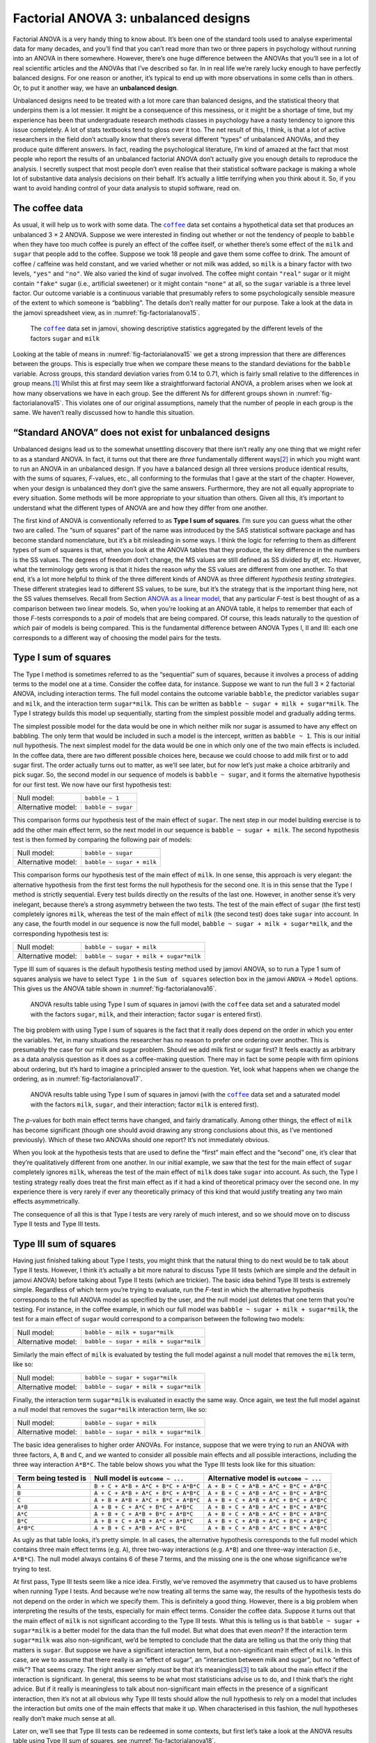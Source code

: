 .. sectionauthor:: `Danielle J. Navarro <https://djnavarro.net/>`_ and `David R. Foxcroft <https://www.davidfoxcroft.com/>`_

Factorial ANOVA 3: unbalanced designs
-------------------------------------

Factorial ANOVA is a very handy thing to know about. It’s been one of
the standard tools used to analyse experimental data for many decades,
and you’ll find that you can’t read more than two or three papers in
psychology without running into an ANOVA in there somewhere. However,
there’s one huge difference between the ANOVAs that you’ll see in a lot
of real scientific articles and the ANOVAs that I’ve described so far.
In in real life we’re rarely lucky enough to have perfectly balanced
designs. For one reason or another, it’s typical to end up with more
observations in some cells than in others. Or, to put it another way, we
have an **unbalanced design**.

Unbalanced designs need to be treated with a lot more care than balanced
designs, and the statistical theory that underpins them is a lot
messier. It might be a consequence of this messiness, or it might be a
shortage of time, but my experience has been that undergraduate research
methods classes in psychology have a nasty tendency to ignore this issue
completely. A lot of stats textbooks tend to gloss over it too. The net
result of this, I think, is that a lot of active researchers in the
field don’t actually know that there’s several different “types” of
unbalanced ANOVAs, and they produce quite different answers. In fact,
reading the psychological literature, I’m kind of amazed at the fact
that most people who report the results of an unbalanced factorial ANOVA
don’t actually give you enough details to reproduce the analysis. I
secretly suspect that most people don’t even realise that their
statistical software package is making a whole lot of substantive data
analysis decisions on their behalf. It’s actually a little terrifying
when you think about it. So, if you want to avoid handing control of
your data analysis to stupid software, read on.

The coffee data
~~~~~~~~~~~~~~~

As usual, it will help us to work with some data. The |coffee|_ data set
contains a hypothetical data set that produces an unbalanced 3 × 2 ANOVA.
Suppose we were interested in finding out whether or not the tendency of people
to ``babble`` when they have too much coffee is purely an effect of the coffee 
itself, or whether there’s some effect of the ``milk`` and ``sugar`` that
people add to the coffee. Suppose we took 18 people and gave them some coffee
to drink. The amount of coffee / caffeine was held constant, and we varied
whether or not milk was added, so ``milk`` is a binary factor with two levels,
``"yes"`` and ``"no"``. We also varied the kind of sugar involved. The coffee
might contain ``"real"`` sugar or it might contain ``"fake"`` sugar (i.e.,
artificial sweetener) or it might contain ``"none"`` at all, so the ``sugar``
variable is a three level factor. Our outcome variable is a continuous variable
that presumably refers to some psychologically sensible measure of the extent
to which someone is “babbling”. The details don’t really matter for our
purpose. Take a look at the data in the jamovi spreadsheet view, as in
:numref:`fig-factorialanova15`\.

.. ----------------------------------------------------------------------------

.. _fig-factorialanova15:
.. figure:: ../_images/lsj_factorialanova15.*
   :alt: Descriptive statistics for the different levels of sugar and milk

   The |coffee|_ data set in jamovi, showing descriptive statistics aggregated
   by the different levels of the factors ``sugar`` and ``milk``
   
.. ----------------------------------------------------------------------------

Looking at the table of means in :numref:`fig-factorialanova15` we get a strong
impression that there are differences between the groups. This is especially
true when we compare these means to the standard deviations for the ``babble``
variable. Across groups, this standard deviation varies from 0.14 to 0.71, 
which is fairly small relative to the differences in group means.\ [#]_ Whilst
this at first may seem like a straightforward factorial ANOVA, a problem arises
when we look at how many observations we have in each group. See the different
*N*\s for different groups shown in :numref:`fig-factorialanova15`. This
violates one of our original assumptions, namely that the number of people in
each group is the same. We haven’t really discussed how to handle this
situation.

“Standard ANOVA” does not exist for unbalanced designs
~~~~~~~~~~~~~~~~~~~~~~~~~~~~~~~~~~~~~~~~~~~~~~~~~~~~~~

Unbalanced designs lead us to the somewhat unsettling discovery that
there isn’t really any one thing that we might refer to as a standard
ANOVA. In fact, it turns out that there are *three* fundamentally
different ways\ [#]_ in which you might want to run an ANOVA in an
unbalanced design. If you have a balanced design all three versions
produce identical results, with the sums of squares, *F*-values,
etc., all conforming to the formulas that I gave at the start of the
chapter. However, when your design is unbalanced they don’t give the
same answers. Furthermore, they are not all equally appropriate to every
situation. Some methods will be more appropriate to your situation than
others. Given all this, it’s important to understand what the different
types of ANOVA are and how they differ from one another.

The first kind of ANOVA is conventionally referred to as **Type I sum of
squares**. I’m sure you can guess what the other two are called. The “sum of
squares” part of the name was introduced by the SAS statistical software
package and has become standard nomenclature, but it’s a bit misleading in some
ways. I think the logic for referring to them as different types of sum of
squares is that, when you look at the ANOVA tables that they produce, the key
difference in the numbers is the SS values. The degrees of freedom don’t
change, the MS values are still defined as SS divided by df, etc. However, what
the terminology gets wrong is that it hides the reason *why* the SS values are
different from one another. To that end, it’s a lot more helpful to think of
the three different kinds of ANOVA as three different *hypothesis testing
strategies*. These different strategies lead to different SS values, to be
sure, but it’s the strategy that is the important thing here, not the SS values
themselves. Recall from Section `ANOVA as a linear model
<Ch14_ANOVA2_06.html#anova-as-a-linear-model>`__, that any particular *F*-test
is best thought of as a comparison between two linear models. So, when you’re
looking at an ANOVA table, it helps to remember that each of those *F*-tests
corresponds to a *pair* of models that are being compared. Of course, this
leads naturally to the question of *which* pair of models is being compared.
This is the fundamental difference between ANOVA Types I, II and III: each one
corresponds to a different way of choosing the model pairs for the tests.

Type I sum of squares
~~~~~~~~~~~~~~~~~~~~~

The Type I method is sometimes referred to as the “sequential” sum of
squares, because it involves a process of adding terms to the model one
at a time. Consider the coffee data, for instance. Suppose we want to
run the full 3 × 2 factorial ANOVA, including interaction
terms. The full model contains the outcome variable ``babble``, the
predictor variables ``sugar`` and ``milk``, and the interaction term
``sugar*milk``. This can be written as
``babble ~ sugar + milk + sugar*milk``. The Type I strategy builds this
model up sequentially, starting from the simplest possible model and
gradually adding terms.

The simplest possible model for the data would be one in which neither
milk nor sugar is assumed to have any effect on babbling. The only term
that would be included in such a model is the intercept, written as
``babble ~ 1``. This is our initial null hypothesis. The next simplest
model for the data would be one in which only one of the two main
effects is included. In the coffee data, there are two different
possible choices here, because we could choose to add milk first or to
add sugar first. The order actually turns out to matter, as we’ll see
later, but for now let’s just make a choice arbitrarily and pick sugar.
So, the second model in our sequence of models is ``babble ~ sugar``,
and it forms the alternative hypothesis for our first test. We now have
our first hypothesis test:

================== ==================
Null model:        ``babble ~ 1``
Alternative model: ``babble ~ sugar``
================== ==================

This comparison forms our hypothesis test of the main effect of
``sugar``. The next step in our model building exercise is to add the
other main effect term, so the next model in our sequence is
``babble ~ sugar + milk``. The second hypothesis test is then formed by
comparing the following pair of models:

================== =========================
Null model:        ``babble ~ sugar``
Alternative model: ``babble ~ sugar + milk``
================== =========================

This comparison forms our hypothesis test of the main effect of
``milk``. In one sense, this approach is very elegant: the alternative
hypothesis from the first test forms the null hypothesis for the second
one. It is in this sense that the Type I method is strictly sequential.
Every test builds directly on the results of the last one. However, in
another sense it’s very inelegant, because there’s a strong asymmetry
between the two tests. The test of the main effect of ``sugar`` (the
first test) completely ignores ``milk``, whereas the test of the main
effect of ``milk`` (the second test) does take ``sugar`` into account.
In any case, the fourth model in our sequence is now the full model,
``babble ~ sugar + milk + sugar*milk``, and the corresponding hypothesis
test is:

================== ======================================
Null model:        ``babble ~ sugar + milk``
Alternative model: ``babble ~ sugar + milk + sugar*milk``
================== ======================================

Type III sum of squares is the default hypothesis testing method used by jamovi
ANOVA, so to run a Type 1 sum of squares analysis we have to select ``Type 1``
in the ``Sum of squares`` selection box in the jamovi ``ANOVA`` → ``Model``
options. This gives us the ANOVA table shown in :numref:`fig-factorialanova16`.

.. ----------------------------------------------------------------------------

.. _fig-factorialanova16:
.. figure:: ../_images/lsj_factorialanova16.*
   :alt: Results table using Type I sum of squares, factor sugar entered first

   ANOVA results table using Type I sum of squares in jamovi (with the
   |coffee| data set and a saturated model with the factors ``sugar``,
   ``milk``, and their interaction; factor ``sugar`` is entered first).
   
.. ----------------------------------------------------------------------------

The big problem with using Type I sum of squares is the fact that it really
does depend on the order in which you enter the variables. Yet, in many
situations the researcher has no reason to prefer one ordering over another.
This is presumably the case for our milk and sugar problem. Should we add milk
first or sugar first? It feels exactly as arbitrary as a data analysis question
as it does as a coffee-making question. There may in fact be some people with
firm opinions about ordering, but it’s hard to imagine a principled answer to
the question. Yet, look what happens when we change the ordering, as in
:numref:`fig-factorialanova17`.

.. ----------------------------------------------------------------------------

.. _fig-factorialanova17:
.. figure:: ../_images/lsj_factorialanova17.*
   :alt: Results table using Type I sum of squares, factor milk entered first

   ANOVA results table using Type I sum of squares in jamovi (with the
   |coffee|_ data set and a saturated model with the factors ``milk``,
   ``sugar``, and their interaction; factor ``milk`` is entered first).
   
.. ----------------------------------------------------------------------------

The *p*-values for both main effect terms have changed, and fairly
dramatically. Among other things, the effect of ``milk`` has become
significant (though one should avoid drawing any strong conclusions
about this, as I’ve mentioned previously). Which of these two ANOVAs
should one report? It’s not immediately obvious.

When you look at the hypothesis tests that are used to define the
“first” main effect and the “second” one, it’s clear that they’re
qualitatively different from one another. In our initial example, we saw
that the test for the main effect of ``sugar`` completely ignores
``milk``, whereas the test of the main effect of ``milk`` does take
``sugar`` into account. As such, the Type I testing strategy really does
treat the first main effect as if it had a kind of theoretical primacy
over the second one. In my experience there is very rarely if ever any
theoretically primacy of this kind that would justify treating any two
main effects asymmetrically.

The consequence of all this is that Type I tests are very rarely of much
interest, and so we should move on to discuss Type II tests and Type III
tests.

Type III sum of squares
~~~~~~~~~~~~~~~~~~~~~~~

Having just finished talking about Type I tests, you might think that
the natural thing to do next would be to talk about Type II tests.
However, I think it’s actually a bit more natural to discuss Type III
tests (which are simple and the default in jamovi ANOVA) before talking
about Type II tests (which are trickier). The basic idea behind Type III
tests is extremely simple. Regardless of which term you’re trying to
evaluate, run the *F*-test in which the alternative hypothesis
corresponds to the full ANOVA model as specified by the user, and the
null model just deletes that one term that you’re testing. For instance,
in the coffee example, in which our full model was
``babble ~ sugar + milk + sugar*milk``, the test for a main effect of
``sugar`` would correspond to a comparison between the following two
models:

================== ======================================
Null model:        ``babble ~ milk + sugar*milk``
Alternative model: ``babble ~ sugar + milk + sugar*milk``
================== ======================================

Similarly the main effect of ``milk`` is evaluated by testing the full
model against a null model that removes the ``milk`` term, like so:

================== ======================================
Null model:        ``babble ~ sugar + sugar*milk``
Alternative model: ``babble ~ sugar + milk + sugar*milk``
================== ======================================

Finally, the interaction term ``sugar*milk`` is evaluated in exactly the
same way. Once again, we test the full model against a null model that
removes the ``sugar*milk`` interaction term, like so:

================== ======================================
Null model:        ``babble ~ sugar + milk``
Alternative model: ``babble ~ sugar + milk + sugar*milk``
================== ======================================

The basic idea generalises to higher order ANOVAs. For instance, suppose
that we were trying to run an ANOVA with three factors, ``A``, ``B`` and
``C``, and we wanted to consider all possible main effects and all
possible interactions, including the three way interaction ``A*B*C``.
The table below shows you what the Type III tests look like for this
situation:

+---------------+---------------------+----------------------+
| Term being    | Null model is       | Alternative model is |
| tested is     | ``outcome ~ ...``   | ``outcome ~ ...``    |
+===============+=====================+======================+
| ``A``         | ``B + C + A*B +     | ``A + B + C + A*B +  |
|               | A*C + B*C + A*B*C`` | A*C + B*C + A*B*C``  |
+---------------+---------------------+----------------------+
| ``B``         | ``A + C + A*B +     | ``A + B + C + A*B +  |
|               | A*C + B*C + A*B*C`` | A*C + B*C + A*B*C``  |
+---------------+---------------------+----------------------+
| ``C``         | ``A + B + A*B +     | ``A + B + C + A*B +  |
|               | A*C + B*C + A*B*C`` | A*C + B*C + A*B*C``  |
+---------------+---------------------+----------------------+
| ``A*B``       | ``A + B + C +       | ``A + B + C + A*B +  |
|               | A*C + B*C + A*B*C`` | A*C + B*C + A*B*C``  |
+---------------+---------------------+----------------------+
| ``A*C``       | ``A + B + C +       | ``A + B + C + A*B +  |
|               | A*B + B*C + A*B*C`` | A*C + B*C + A*B*C``  |
+---------------+---------------------+----------------------+
| ``B*C``       | ``A + B + C +       | ``A + B + C + A*B +  |
|               | A*B + A*C + A*B*C`` | A*C + B*C + A*B*C``  |
+---------------+---------------------+----------------------+
| ``A*B*C``     | ``A + B + C +       | ``A + B + C + A*B +  |
|               | A*B + A*C + B*C``   | A*C + B*C + A*B*C``  |
+---------------+---------------------+----------------------+

As ugly as that table looks, it’s pretty simple. In all cases, the
alternative hypothesis corresponds to the full model which contains
three main effect terms (e.g. ``A``), three two-way interactions (e.g.
``A*B``) and one three-way interaction (i.e., ``A*B*C``). The null model
always contains 6 of these 7 terms, and the missing one is the one whose
significance we’re trying to test.

At first pass, Type III tests seem like a nice idea. Firstly, we’ve
removed the asymmetry that caused us to have problems when running Type
I tests. And because we’re now treating all terms the same way, the
results of the hypothesis tests do not depend on the order in which we
specify them. This is definitely a good thing. However, there is a big
problem when interpreting the results of the tests, especially for main
effect terms. Consider the coffee data. Suppose it turns out that the
main effect of ``milk`` is not significant according to the Type III
tests. What this is telling us is that ``babble ~ sugar + sugar*milk``
is a better model for the data than the full model. But what does that
even *mean*? If the interaction term ``sugar*milk`` was also
non-significant, we’d be tempted to conclude that the data are telling
us that the only thing that matters is ``sugar``. But suppose we have a
significant interaction term, but a non-significant main effect of
``milk``. In this case, are we to assume that there really is an “effect
of sugar”, an “interaction between milk and sugar”, but no “effect of
milk”? That seems crazy. The right answer simply *must* be that it’s
meaningless\ [#]_ to talk about the main effect if the interaction is
significant. In general, this seems to be what most statisticians advise
us to do, and I think that’s the right advice. But if it really is
meaningless to talk about non-significant main effects in the presence
of a significant interaction, then it’s not at all obvious why Type III
tests should allow the null hypothesis to rely on a model that includes
the interaction but omits one of the main effects that make it up. When
characterised in this fashion, the null hypotheses really don’t make
much sense at all.

Later on, we’ll see that Type III tests can be redeemed in some
contexts, but first let’s take a look at the ANOVA results table using
Type III sum of squares, see :numref:`fig-factorialanova18`.

.. ----------------------------------------------------------------------------

.. _fig-factorialanova18:
.. figure:: ../_images/lsj_factorialanova18.*
   :alt: Results table using Type III sum of squares

   ANOVA results table using Type III sum of squares in jamovi (with the
   |coffee|_ data set and a saturated model with the factors ``sugar``,
   ``milk``, and their interaction).
   
.. ----------------------------------------------------------------------------

But be aware, one of the perverse features of the Type III testing strategy is
that typically the results turn out to depend on the *contrasts* that you use
to encode your factors (see Section `Different ways to specify contrasts
<Ch14_ANOVA2_07.html#different-ways-to-specify-contrasts>`__ if you’ve
forgotten what the different types of contrasts are).\ [#]_

Okay, so if the *p*-values that typically come out of Type III analyses (but
not in jamovi) are so sensitive to the choice of contrasts, does that mean that
Type III tests are essentially arbitrary and not to be trusted? To some extent
that’s true, and when we turn to a discussion of Type II tests we’ll see that
Type II analyses avoid this arbitrariness entirely, but I think that’s too
strong a conclusion. Firstly, it’s important to recognise that some choices of
contrasts will always produce the same answers (ah, so this is what is
happening in jamovi). Of particular importance is the fact that if the columns
of our contrast matrix are all constrained to sum to zero, then the Type III
analysis will always give the same answers.

Type II sum of squares
~~~~~~~~~~~~~~~~~~~~~~

Okay, so we’ve seen Type I and III tests now, and both are pretty
straightforward. Type I tests are performed by gradually adding terms
one at a time, whereas Type III tests are performed by taking the full
model and looking to see what happens when you remove each term.
However, both can have some limitations. Type I tests are dependent on
the order in which you enter the terms, and Type III tests are dependent
on how you code up your contrasts. Type II tests are a little harder to
describe, but they avoid both of these problems, and as a result they
are a little easier to interpret.

Type II tests are broadly similar to Type III tests. Start with a “full”
model, and test a particular term by deleting it from that model.
However, Type II tests are based on the **marginality principle** which
states that you should not omit a lower order term from your model if
there are any higher order ones that depend on it. So, for instance, if
your model contains the two-way interaction ``A*B`` (a 2nd order term),
then it really ought to contain the main effects ``A`` and ``B`` (1st
order terms). Similarly, if it contains a three-way interaction term
``A*B*C``, then the model must also include the main effects ``A``,
``B`` and ``C`` as well as the simpler interactions ``A*B``, ``A*C`` and
``B*C``. Type III tests routinely violate the marginality principle. For
instance, consider the test of the main effect of ``A`` in the context
of a three-way ANOVA that includes all possible interaction terms.
According to Type III tests, our null and alternative models are:

================== =================================================
Null model:        ``outcome ~ B + C + A*B + A*C + B*C + A*B*C``
Alternative model: ``outcome ~ A + B + C + A*B + A*C + B*C + A*B*C``
================== =================================================

Notice that the null hypothesis omits ``A``, but includes ``A*B``,
``A*C`` and ``A*B*C`` as part of the model. This, according to the Type
II tests, is not a good choice of null hypothesis. What we should do
instead, if we want to test the null hypothesis that ``A`` is not
relevant to our ``outcome``, is to specify the null hypothesis that is
the most complicated model that does not rely on ``A`` in any form, even
as an interaction. The alternative hypothesis corresponds to this null
model plus a main effect term of ``A``. This is a lot closer to what
most people would intuitively think of as a “main effect of ``A``”, and
it yields the following as our Type II test of the main effect of
``A``:\ [#]_

================== =============================
Null model:        ``outcome ~ B + C + B*C``
Alternative model: ``outcome ~ A + B + C + B*C``
================== =============================

Anyway, just to give you a sense of how the Type II tests play out,
here’s the full table of tests that would be applied in a three-way
factorial ANOVA:

+----------------------+----------------------+----------------------+
| Term being tested is | Null model is        | Alternative model is |
|                      | ``outcome ~ ...``    | ``outcome ~ ...``    |
+======================+======================+======================+
| ``A``                | ``B + C + B*C``      | ``A + B + C + B*C``  |
+----------------------+----------------------+----------------------+
| ``B``                | ``A + C + A*C``      | ``A + B + C + A*C``  |
+----------------------+----------------------+----------------------+
| ``C``                | ``A + B + A*B``      | ``A + B + C + A*B``  |
+----------------------+----------------------+----------------------+
| ``A*B``              | ``A + A*C + B*C``    | ``A + B + C +        |
|                      |                      | A*B + A*C + B*C``    |
+----------------------+----------------------+----------------------+
| ``A*C``              | ``A + B + C +        | ``A + B + C +        |
|                      | A*B + B*C``          | A*B + A*C + B*C``    |
+----------------------+----------------------+----------------------+
| ``B*C``              | ``A + B + C +        | ``A + B + C +        |
|                      | A*B + A*C``          | A*B + A*C + B*C``    |
+----------------------+----------------------+----------------------+
| ``A*B*C``            | ``A + B + C +        | ``A + B + C + A*B +  |
|                      | A*B + A*C + B*C``    | A*C + B*C + A*B*C``  |
+----------------------+----------------------+----------------------+

In the context of the two way ANOVA that we’ve been using in the coffee
data, the hypothesis tests are even simpler. The main effect of
``sugar`` corresponds to an *F*-test comparing these two models:

================== =========================
Null model:        ``babble ~ milk``
Alternative model: ``babble ~ sugar + milk``
================== =========================

The test for the main effect of ``milk`` is

================== =========================
Null model:        ``babble ~ sugar``
Alternative model: ``babble ~ sugar + milk``
================== =========================

Finally, the test for the interaction ``sugar*milk`` is:

================== ======================================
Null model:        ``babble ~ sugar + milk``
Alternative model: ``babble ~ sugar + milk + sugar*milk``
================== ======================================

Running the tests are again straightforward. Just select ‘Type 2’ in the
‘Sum of squares’ selection box in the jamovi ``ANOVA`` → ``Model`` options,
This gives us the ANOVA table shown in :numref:`fig-factorialanova19`.

.. ----------------------------------------------------------------------------

.. _fig-factorialanova19:
.. figure:: ../_images/lsj_factorialanova19.*
   :alt: Results table using Type II sum of squares

   ANOVA results table using Type II sum of squares in jamovi (with the
   |coffee|_ data set and a saturated model with the factors ``sugar``,
   ``milk``, and their interaction).
   
.. ----------------------------------------------------------------------------

Type II tests have some clear advantages over Type I and Type III tests.
They don’t depend on the order in which you specify factors (unlike Type
I), and they don’t depend on the contrasts that you use to specify your
factors (unlike Type III). And although opinions may differ on this last
point, and it will definitely depend on what you’re trying to do with
your data, I do think that the hypothesis tests that they specify are
more likely to correspond to something that you actually care about. As
a consequence, I find that it’s usually easier to interpret the results
of a Type II test than the results of a Type I or Type III test. For
this reason my tentative advice is that, if you can’t think of any
obvious model comparisons that directly map onto your research questions
but you still want to run an ANOVA in an unbalanced design, Type II
tests are probably a better choice than Type I or Type III.\ [#]_

Effect sizes (and non-additive sums of squares)
~~~~~~~~~~~~~~~~~~~~~~~~~~~~~~~~~~~~~~~~~~~~~~~

jamovi also provides the effect sizes η² and partial η² when you select these
options, as in :numref:`fig-factorialanova19`. However, when you’ve got an
unbalanced design there’s a bit of extra complexity involved.

If you remember back to our very early discussions of ANOVA, one of the
key ideas behind the sums of squares calculations is that if we add up
all the SS terms associated with the effects in the model, and add that
to the residual SS, they’re supposed to add up to the total sum of
squares. And, on top of that, the whole idea behind η² is
that, because you’re dividing one of the SS terms by the total SS value,
an η² value can be interpreted as the proportion of variance
accounted for by a particular term. But this is not so straightforward
in unbalanced designs because some of the variance goes “missing”.

This seems a bit odd at first, but here’s why. When you have unbalanced
designs your factors become correlated with one another, and it becomes
difficult to tell the difference between the effect of Factor A and the
effect of Factor B. In the extreme case, suppose that we’d run a
2 × 2 design in which the number of participants in each
group had been as follows:

======= ===== ========
        sugar no sugar
======= ===== ========
milk    100   0
no milk 0     100
======= ===== ========

Here we have a spectacularly unbalanced design: 100 people have milk and
sugar, 100 people have no milk and no sugar, and that’s all. There are 0
people with milk and no sugar, and 0 people with sugar but no milk. Now
suppose that, when we collected the data, it turned out there is a large
(and statistically significant) difference between the “milk and sugar”
group and the “no-milk and no-sugar” group. Is this a main effect of
sugar? A main effect of milk? Or an interaction? It’s impossible to
tell, because the presence of sugar has a perfect association with the
presence of milk. Now suppose the design had been a little more
balanced:

======= ===== ========
        sugar no sugar
======= ===== ========
milk    100   5
no milk 5     100
======= ===== ========

This time around, it’s technically possible to distinguish between the
effect of milk and the effect of sugar, because we have a few people
that have one but not the other. However, it will still be pretty
difficult to do so, because the association between sugar and milk is
still extremely strong, and there are so few observations in two of the
groups. Again, we’re very likely to be in the situation where we *know*
that the predictor variables (milk and sugar) are related to the outcome
(babbling), but we don’t know if the *nature* of that relationship is a
main effect of one or the other predictor, or the interaction.

This uncertainty is the reason for the missing variance. The “missing”
variance corresponds to variation in the outcome variable that is
clearly attributable to the predictors, but we don’t know which of the
effects in the model is responsible. When you calculate Type I sum of
squares, no variance ever goes missing. The sequential nature of Type I
sum of squares means that the ANOVA automatically attributes this
variance to whichever effects are entered first. However, the Type II
and Type III tests are more conservative. Variance that cannot be
clearly attributed to a specific effect doesn’t get attributed to any of
them, and it goes missing.

------

.. [#]
   This discrepancy in standard deviations might (and should) make you
   wonder if we have a violation of the homogeneity of variance
   assumption. I’ll leave it as an exercise for the reader to double
   check this using the Levene test option.

.. [#]
   Actually, this is a bit of a lie. ANOVAs can vary in other ways
   besides the ones I’ve discussed in this book. For instance, I’ve
   completely ignored the difference between fixed-effect models in
   which the levels of a factor are “fixed” by the experimenter or the
   world, and random-effect models in which the levels are random
   samples from a larger population of possible levels (this book only
   covers fixed-effect models). Don’t make the mistake of thinking that
   this book, or any other one, will tell you “everything you need to
   know” about statistics, any more than a single book could possibly
   tell you everything you need to know about psychology, physics or
   philosophy. Life is too complicated for that to *ever* be true. This
   isn’t a cause for despair, though. Most researchers get by with a
   basic working knowledge of ANOVA that doesn’t go any further than
   this book does. I just want you to keep in mind that this book is
   only the beginning of a very long story, not the whole story.

.. [#]
   Or, at the very least, rarely of interest.

.. [#]
   However, in jamovi the results for Type III sum of squares ANOVA are
   the same regardless of the contrast selected, so jamovi is obviously
   doing something different!

.. [#]
   Note, of course, that this does depend on the model that the user
   specified. If the original ANOVA model doesn’t contain an interaction
   term for ``B * C``, then obviously it won’t appear in either the null
   or the alternative. But that’s true for Types I, II and III. They
   never include any terms that you *didn’t* include, but they make
   different choices about how to construct tests for the ones that you
   did include.

.. [#]
   I find it amusing to note that the default in R is Type I and the
   default in SPSS and jamovi is Type III. Neither of these appeals to
   me all that much. Relatedly, I find it depressing that almost nobody
   in the psychological literature ever bothers to report which Type of
   tests they ran, much less the order of variables (for Type I) or the
   contrasts used (for Type III). Often they don’t report what software
   they used either. The only way I can ever make any sense of what
   people typically report is to try to guess from auxiliary cues which
   software they were using, and to assume that they never changed the
   default settings. Please don’t do this! Now that you know about these
   issues make sure you indicate what software you used, and if you’re
   reporting ANOVA results for unbalanced data, then specify what Type
   of tests you ran, specify order information if you’ve done Type I
   tests and specify contrasts if you’ve done Type III tests. Or, even
   better, do hypotheses tests that correspond to things you really care
   about and then report those!
   
.. ----------------------------------------------------------------------------

.. |coffee|                            replace:: ``coffee``
.. _coffee:                            _static/data/coffee.omv
